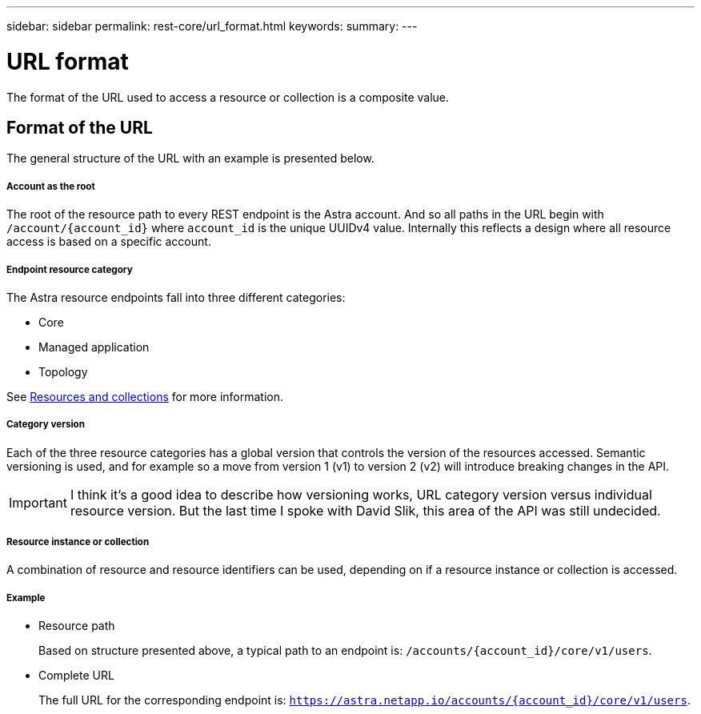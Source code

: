 ---
sidebar: sidebar
permalink: rest-core/url_format.html
keywords:
summary:
---

= URL format
:hardbreaks:
:nofooter:
:icons: font
:linkattrs:
:imagesdir: ./media/

[.lead]
The format of the URL used to access a resource or collection is a composite value.

== Format of the URL

The general structure of the URL with an example is presented below.

===== Account as the root

The root of the resource path to every REST endpoint is the Astra account. And so all paths in the URL begin with `/account/{account_id}` where `account_id` is the unique UUIDv4 value. Internally this reflects a design where all resource access is based on a specific account.

===== Endpoint resource category

The Astra resource endpoints fall into three different categories:

* Core
* Managed application
* Topology

See link:resources_collections.html[Resources and collections] for more information.

===== Category version

Each of the three resource categories has a global version that controls the version of the resources accessed. Semantic versioning is used, and for example so a move from version 1 (v1) to version 2 (v2) will introduce breaking changes in the API.

[IMPORTANT]
I think it's a good idea to describe how versioning works, URL category version versus individual resource version. But the last time I spoke with David Slik, this area of the API was still undecided.

===== Resource instance or collection

A combination of resource and resource identifiers can be used, depending on if a resource instance or collection is accessed.

===== Example

* Resource path
+
Based on structure presented above, a typical path to an endpoint is: `/accounts/{account_id}/core/v1/users`.

* Complete URL
+
The full URL for the corresponding endpoint is: `https://astra.netapp.io/accounts/{account_id}/core/v1/users`.
